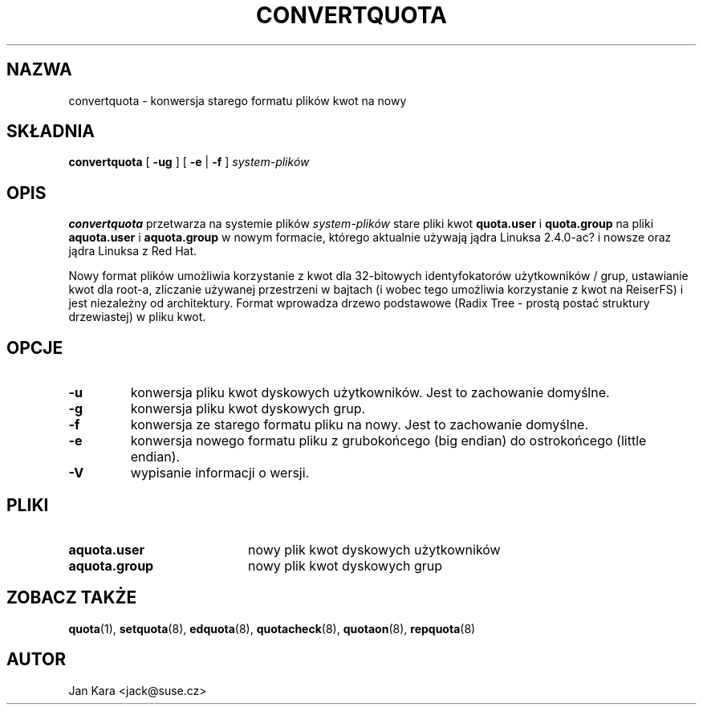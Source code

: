 .\" Translation 2002 Andrzej M. Krzysztofowicz <ankry@mif.pg.gda.pl>
.\"             quota 3.04
.\"
.TH CONVERTQUOTA 8 "Pią 20 sierpnia 1999"
.UC 4
.SH NAZWA
convertquota \- konwersja starego formatu plików kwot na nowy
.SH SKŁADNIA
.B convertquota
[
.B -ug
] [
.B -e
|
.B -f
]
.I system-plików
.SH OPIS
.B convertquota
przetwarza na systemie plików
.I system-plików
stare pliki kwot
.BR quota.user
i
.BR quota.group
na pliki
.BR aquota.user
i
.BR aquota.group
w nowym formacie, którego aktualnie używają jądra Linuksa 2.4.0-ac? i nowsze
oraz jądra Linuksa z Red Hat.
.PP
Nowy format plików umożliwia korzystanie z kwot dla 32-bitowych
identyfokatorów użytkowników / grup, ustawianie kwot dla root-a, zliczanie
używanej przestrzeni w bajtach (i wobec tego umożliwia korzystanie z kwot na
ReiserFS) i jest niezależny od architektury. Format wprowadza drzewo
podstawowe (Radix Tree - prostą postać struktury drzewiastej) w pliku kwot.
.SH OPCJE
.TP
.B -u
konwersja pliku kwot dyskowych użytkowników. Jest to zachowanie domyślne.
.TP
.B -g
konwersja pliku kwot dyskowych grup.
.TP
.B -f
konwersja ze starego formatu pliku na nowy. Jest to zachowanie domyślne.
.TP
.B -e
konwersja nowego formatu pliku z grubokońcego (big endian) do ostrokońcego
(little endian).
.TP
.B -V
wypisanie informacji o wersji.
.SH PLIKI
.TP 20
.B aquota.user
nowy plik kwot dyskowych użytkowników
.TP
.B aquota.group
nowy plik kwot dyskowych grup
.SH "ZOBACZ TAKŻE"
.BR quota (1),
.BR setquota (8),
.BR edquota (8),
.BR quotacheck (8),
.BR quotaon (8),
.BR repquota (8)
.SH AUTOR
Jan Kara \<jack@suse.cz\>

